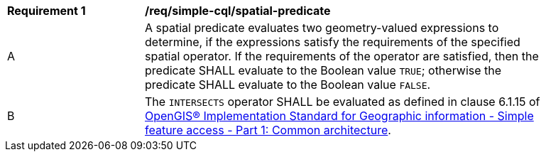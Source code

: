 [[req_simple-cql_spatial-predicate]] 
[width="90%",cols="2,6a"]
|===
^|*Requirement {counter:req-id}* |*/req/simple-cql/spatial-predicate* 
^|A |A spatial predicate evaluates two geometry-valued expressions to determine, if the expressions satisfy the requirements of the specified spatial operator.  If the requirements of the operator are satisfied, then the predicate SHALL evaluate to the Boolean value `TRUE`; otherwise the predicate SHALL evaluate to the Boolean value `FALSE`.
^|B |The `INTERSECTS` operator SHALL be evaluated as defined in clause 6.1.15 of <<ISO19125,OpenGIS® Implementation Standard for Geographic information - Simple feature access - Part 1: Common architecture>>.
|===
